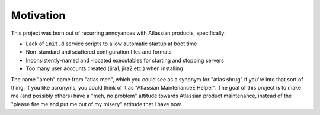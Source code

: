 Motivation
==========

This project was born out of recurring annoyances with Atlassian products, specifically:

- Lack of ``init.d`` service scripts to allow automatic startup at boot time
- Non-standard and scattered configuration files and formats
- Inconsistently-named and -located executables for starting and stopping servers
- Too many user accounts created (jira1, jira2 etc.) when installing

The name "ameh" came from "atlas meh", which you could see as a synonym for
"atlas shrug" if you're into that sort of thing. If you like acronyms, you
could think of it as "Atlassian MaintenanceE Helper". The goal of this project
is to make me (and possibly others) have a "meh, no problem" attitude towards
Atlassian product maintenance, instead of the "please fire me and put me out of
my misery" attitude that I have now.


